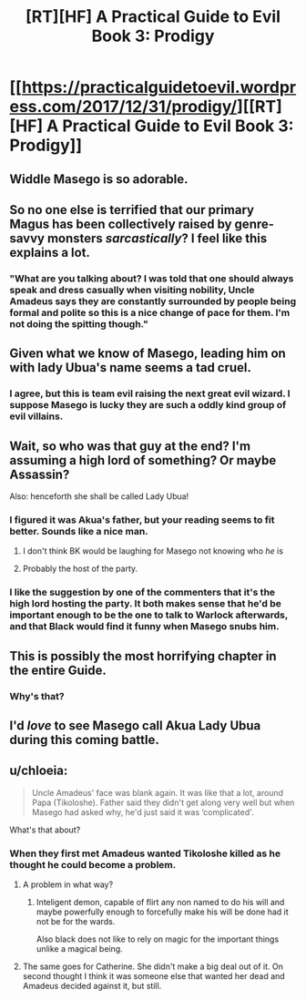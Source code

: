 #+TITLE: [RT][HF] A Practical Guide to Evil Book 3: Prodigy

* [[https://practicalguidetoevil.wordpress.com/2017/12/31/prodigy/][[RT][HF] A Practical Guide to Evil Book 3: Prodigy]]
:PROPERTIES:
:Author: Yes_This_Is_God
:Score: 61
:DateUnix: 1514757958.0
:DateShort: 2018-Jan-01
:END:

** Widdle Masego is so adorable.
:PROPERTIES:
:Author: Jello_Raptor
:Score: 16
:DateUnix: 1514765606.0
:DateShort: 2018-Jan-01
:END:


** So no one else is terrified that our primary Magus has been collectively raised by genre-savvy monsters /sarcastically/? I feel like this explains a lot.
:PROPERTIES:
:Author: JdubCT
:Score: 12
:DateUnix: 1514837527.0
:DateShort: 2018-Jan-01
:END:

*** "What are you talking about? I was told that one should always speak and dress casually when visiting nobility, Uncle Amadeus says they are constantly surrounded by people being formal and polite so this is a nice change of pace for them. I'm not doing the spitting though."
:PROPERTIES:
:Author: Ardvarkeating101
:Score: 5
:DateUnix: 1514857503.0
:DateShort: 2018-Jan-02
:END:


** Given what we know of Masego, leading him on with lady Ubua's name seems a tad cruel.
:PROPERTIES:
:Author: CouteauBleu
:Score: 8
:DateUnix: 1514794670.0
:DateShort: 2018-Jan-01
:END:

*** I agree, but this is team evil raising the next great evil wizard. I suppose Masego is lucky they are such a oddly kind group of evil villains.
:PROPERTIES:
:Author: thebluegecko
:Score: 5
:DateUnix: 1514837923.0
:DateShort: 2018-Jan-01
:END:


** Wait, so who was that guy at the end? I'm assuming a high lord of something? Or maybe Assassin?

Also: henceforth she shall be called Lady Ubua!
:PROPERTIES:
:Author: Ardvarkeating101
:Score: 6
:DateUnix: 1514769489.0
:DateShort: 2018-Jan-01
:END:

*** I figured it was Akua's father, but your reading seems to fit better. Sounds like a nice man.
:PROPERTIES:
:Author: Yes_This_Is_God
:Score: 7
:DateUnix: 1514779976.0
:DateShort: 2018-Jan-01
:END:

**** I don't think BK would be laughing for Masego not knowing who /he/ is
:PROPERTIES:
:Author: Ardvarkeating101
:Score: 4
:DateUnix: 1514780065.0
:DateShort: 2018-Jan-01
:END:


**** Probably the host of the party.
:PROPERTIES:
:Author: WhiteKnigth
:Score: 2
:DateUnix: 1514896758.0
:DateShort: 2018-Jan-02
:END:


*** I like the suggestion by one of the commenters that it's the high lord hosting the party. It both makes sense that he'd be important enough to be the one to talk to Warlock afterwards, and that Black would find it funny when Masego snubs him.
:PROPERTIES:
:Author: Zephyr1011
:Score: 7
:DateUnix: 1514836319.0
:DateShort: 2018-Jan-01
:END:


** This is possibly the most horrifying chapter in the entire Guide.
:PROPERTIES:
:Author: over_who
:Score: 5
:DateUnix: 1514768383.0
:DateShort: 2018-Jan-01
:END:

*** Why's that?
:PROPERTIES:
:Author: Yes_This_Is_God
:Score: 7
:DateUnix: 1514779986.0
:DateShort: 2018-Jan-01
:END:


** I'd /love/ to see Masego call Akua Lady Ubua during this coming battle.
:PROPERTIES:
:Author: MoralRelativity
:Score: 1
:DateUnix: 1514878261.0
:DateShort: 2018-Jan-02
:END:


** u/chloeia:
#+begin_quote
  Uncle Amadeus' face was blank again. It was like that a lot, around Papa (Tikoloshe). Father said they didn't get along very well but when Masego had asked why, he'd just said it was ‘complicated'.
#+end_quote

What's that about?
:PROPERTIES:
:Author: chloeia
:Score: 1
:DateUnix: 1514883377.0
:DateShort: 2018-Jan-02
:END:

*** When they first met Amadeus wanted Tikoloshe killed as he thought he could become a problem.
:PROPERTIES:
:Author: LordGoldenroot
:Score: 2
:DateUnix: 1514888722.0
:DateShort: 2018-Jan-02
:END:

**** A problem in what way?
:PROPERTIES:
:Author: chloeia
:Score: 1
:DateUnix: 1514891779.0
:DateShort: 2018-Jan-02
:END:

***** Inteligent demon, capable of flirt any non named to do his will and maybe powerfully enough to forcefully make his will be done had it not be for the wards.

Also black does not like to rely on magic for the important things unlike a magical being.
:PROPERTIES:
:Author: WhiteKnigth
:Score: 3
:DateUnix: 1514896886.0
:DateShort: 2018-Jan-02
:END:


**** The same goes for Catherine. She didn't make a big deal out of it. On second thought I think it was someone else that wanted her dead and Amadeus decided against it, but still.
:PROPERTIES:
:Author: DCarrier
:Score: 1
:DateUnix: 1515035792.0
:DateShort: 2018-Jan-04
:END:
